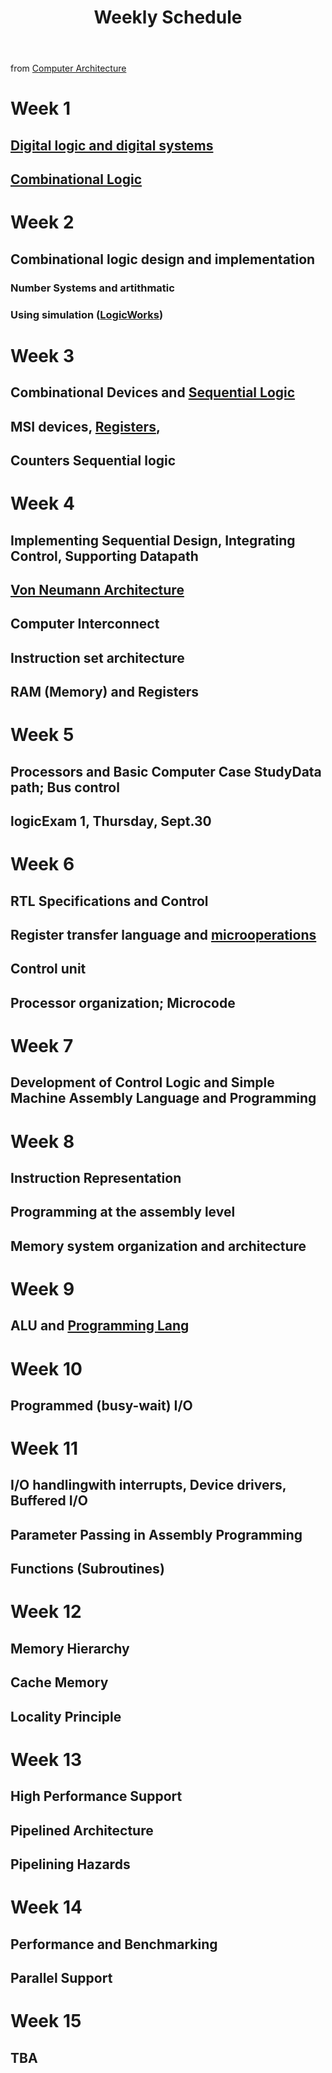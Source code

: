 :PROPERTIES:
:ID:       ebcf90d8-dd3c-4b3a-9d7f-5e76d5293e5d
:END:
#+title: Weekly Schedule

from [[id:97dba05a-fc56-4929-a1bb-11f25eb9ee91][Computer Architecture]]

* Week 1
** [[id:0fc88756-f780-40dc-9f2c-fb408bd8d901][Digital logic and digital systems]]
** [[id:08888ee0-930a-4f34-913e-d0d8b6b4bbb9][Combinational Logic]]
* Week 2
** Combinational logic design and implementation
*** Number Systems and artithmatic
*** Using simulation ([[id:3eeb462e-b259-4065-bbb5-34e072b8449d][LogicWorks]])
* Week 3
** Combinational Devices and [[id:84a7271b-39b4-4bfe-b6ea-e26a0c0be804][Sequential Logic]]
** MSI devices, [[id:a18a2aea-34b5-42a9-8f6f-5e7fe461f720][Registers]],
** Counters Sequential logic
* Week 4
** Implementing Sequential Design, Integrating Control, Supporting Datapath
** [[id:561d6c08-e3bb-442e-8b28-72c240f56ab5][Von Neumann Architecture]]
** Computer Interconnect
** Instruction set architecture
** RAM (Memory) and Registers
* Week 5
** Processors and Basic Computer Case StudyData path; Bus control
** logicExam 1, Thursday, Sept.30
* Week 6
** RTL Specifications and Control
** Register transfer language and [[id:2d315a72-d45e-4ac8-884d-89b5af5dd64e][microoperations]]
** Control unit
** Processor organization; Microcode
* Week 7
** Development of Control Logic and Simple Machine Assembly Language and Programming
* Week 8
** Instruction Representation
** Programming at the assembly level
** Memory system organization and architecture
* Week 9
** ALU and [[id:3471ecac-5de8-4074-937e-d3980fb61130][Programming Lang]]
* Week 10
** Programmed (busy-wait) I/O
* Week 11
** I/O handlingwith interrupts, Device drivers, Buffered I/O
** Parameter Passing in Assembly Programming
** Functions (Subroutines)
* Week 12
** Memory Hierarchy
** Cache Memory
** Locality Principle
* Week 13
** High Performance Support
** Pipelined Architecture
** Pipelining Hazards
* Week 14
** Performance and Benchmarking
** Parallel Support
* Week 15
** TBA

